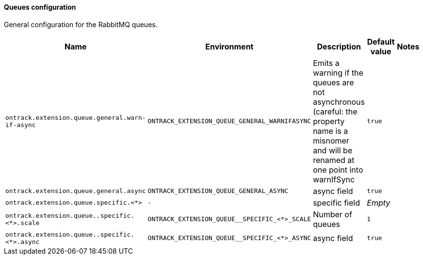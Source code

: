 [[net.nemerosa.ontrack.extension.queue.QueueConfigProperties]]
==== Queues configuration


General configuration for the RabbitMQ queues.

|===
| Name | Environment | Description | Default value | Notes

|`ontrack.extension.queue.general.warn-if-async`
|`ONTRACK_EXTENSION_QUEUE_GENERAL_WARNIFASYNC`
|Emits a warning if the queues are not asynchronous (careful: the property name is a misnomer and will be renamed at one point into warnIfSync
|`true`
|

|`ontrack.extension.queue.general.async`
|`ONTRACK_EXTENSION_QUEUE_GENERAL_ASYNC`
|async field
|`true`
|

|`ontrack.extension.queue.specific.<*>`
|`-`
|specific field
|_Empty_
|

|`ontrack.extension.queue..specific.<*>.scale`
|`ONTRACK_EXTENSION_QUEUE__SPECIFIC_<*>_SCALE`
|Number of queues
|`1`
|

|`ontrack.extension.queue..specific.<*>.async`
|`ONTRACK_EXTENSION_QUEUE__SPECIFIC_<*>_ASYNC`
|async field
|`true`
|
|===

